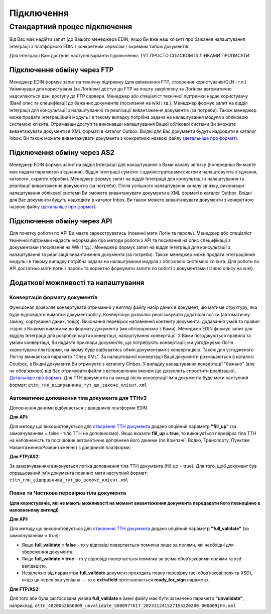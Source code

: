 Підключення
#################

**Стандартний процес підключення**
===================================

Від Вас має надійти запит (до Вашого менеджера EDIN, якщо Ви вже наш клієнт) про бажання налаштування інтеграції з платформою EDIN / конкретним сервісом / окремим типом документів.

Для Інтеграції Вам доступні наступні варіанти підключення:  ТУТ ПРОСТО СПИСКОМ ІЗ ЛІНКАМИ ПРОПИСАТИ

**Підключення обміну через FTP**
------------------------------------------------------

Менеджер EDIN формує запит на технічну підтримку (для ввімкнення FTP, створення користувачів/GLN і т.п.). Увімкнувши для користувача (за Логіном) доступ до FTP на пошту закріплену за Логіном автоматично надсилаються дані доступу до FTP сервера. Менеджер або спеціаліст технічної підтримки надає користувачу (Вам) опис та специфікації до бажаних документів (посилання на wiki і тд.). Менеджер формує запит на відділ Інтеграції для консультації з налаштуванню та реалізації вивантаження документів (за потреби). Також менеджер може продати інтеграційний модуль і в такому випадку потрібна задача на налаштування модуля з обліковою системою клієнта. Отримавши доступ та виконавши налаштування Вашої облікової системи Ви зможете вивантажувати документи в XML форматі в каталог Outbox. Вхідні для Вас документи будуть надходити в каталог Inbox. Ви також можете вивантажувати документи з конкретною назвою файлу (`детальніше про формат <https://wiki.edin.ua/uk/latest/integration_2_0/FTP.html>`__).

**Підключення обміну через AS2**
------------------------------------------------------

Менеджер EDIN формує запит на відділ Інтеграції для налаштування з Вами каналу зв'язку (попередньо Ви маєте має надати параметри з'єднання). Відділ Інтеграції сумісно з адміністраторами системи налаштовують з'єднання, каталоги, скрипти обробки. Менеджер формує запит на відділ Інтеграції для консультації з налаштування та реалізації вивантаження документів (за потреби). Після успішного налаштування каналу зв'язку, виконавши налаштування облікової системи Ви зможете вивантажувати документи в XML форматі в каталог Outbox. Вхідні для Вас документи будуть надходити в каталог Inbox. Ви також можете вивантажувати документи з конкретною назвою файлу (`детальніше про формат <https://wiki.edin.ua/uk/latest/integration_2_0/FTP.html>`__).

**Підключення обміну через API**
------------------------------------------------------

Для початку роботи по API Ви маєте зареєструватись (повинні мати Логін та пароль). Менеджер або спеціаліст технічної підтримки надасть інформацію про методи роботи з API та посилання на опис специфікації з документами (посилання на Wiki і тд.). Менеджер формує запит на відділ Інтеграції для консультації з налаштування та реалізації вивантаження документа (за потреби). Також менеджер може продати інтеграційний модуль і в такому випадку потрібна задача на налаштування модуля з обліковою системою клієнта. Для роботи по API достатньо мати логін / пароль та коректно формувати запити по роботі з документами (згідно опису на wiki).

**Додаткові можливості та налаштування**
------------------------------------------------------

**Конвертація формату документів**
`````````````````````````````````````````````````````````````````

Функціонал дозволяє конвертувати отриманий у вигляді файлу набір даних в документ, що матиме структуру, яка буде відповідати вимогам документообігу. Конвертація дозволяє реалізовувати додаткові логіки (автоматичну заміну, сортування даних, тощо). Виконання перевірок наповнення контенту документа, додавання умов та правил згідно з Вашими вимогами до формату документа (ми обговорюємо з Вами). Менеджер EDIN формує запит для відділу Інтеграції для розробки карти конвертації, налаштування конвертації. З Вами погоджуються правила та умови конвертації, Ви надаєте приклади документів, що потребують конвертації; ми узгоджуємо Логін користувача платформи, на якому буде відбуватись обмін документами з конвертацією. Також для узгодженого Логіну вмикається параметр "Спец XML". За налаштованої конвертації Ваші документи розміщаються в каталозі Coutbox, а Вхідні документи Ви отримуєте з каталогу Cinbox. У випадку налаштування конвертації "бажано" (але не обов'язково) від Вас отримувати файли з встановленим іменем (це дозволить спростити реалізацію). `Детальніше про формат <https://wiki.edin.ua/uk/latest/integration_2_0/FTP.html>`__. Для ТТН документів на виході після конвертації ім'я документа буде мати наступний формат: ``ettn_глн_відправника_тут_що_захоче_клієнт.xml``

**Автоматичне доповнення тіла документа для ТТНv3**
`````````````````````````````````````````````````````````````````

Доповнення даними відбувається з довідників платформи EDIN.

**Для API:**

Для методу що використовується для `створення ТТН документа <https://wiki.edin.ua/uk/latest/API_ETTNv3_1/Methods/CreateEcmrEttn.html>`__ додано опційний параметр **"fill_up"** (за замовчуванням = false - тіло ТТН не доповнюємо). Якщо вказати **fill_up = true**, то виконується перевірка тіла ТТН на наповненість та послідовне автоматичне доповненя його даними (по Компанії, Водію, Транспорту, Пунктам Навантаження/Розвантаження) з довідників платформи;

**Для FTP/AS2:**

За замовчуванням виконується логіка доповнення тіла ТТН документа (fill_up = true). Для того, щоб документ був опрацьований ім'я документа повинно мати наступний формат: ``ettn_глн_відправника_тут_що_захоче_клієнт.xml``

**Повна та Часткова перевірка тіла документа**
`````````````````````````````````````````````````````````````````

**(для користувачів, які не мають можливості на момент вивантаження документа передавати його повноцінно в наповненому вигляді)**

**Для API:**

Для методу що використовується для `створення ТТН документа <https://wiki.edin.ua/uk/latest/API_ETTNv3_1/Methods/CreateEcmrEttn.html>`__ додано опційний параметр **"full_validate"** (за замовчуванням = true):

* Якщо **full_validate = false** - то у відповіді повертається помилка лише за полями, які необхідні для збереження документа;
* Якщо **full_validate = true** - то у відповіді повертається помилка за всіма обов’язковими полями та xsd валідацією.
* Незалежно від параметра **full_validate** документ проходить повну перевірку (всі обов’язкові поля та XSD), якщо ця перевірка успішна — то в **extrafield** проставляється **ready_for_sign** параметр.

**Для FTP/AS2:**

Для того аби була застосована умова **full_validate** в імені файлу має бути зазначено параметр **"unvalidate"**, наприклад: ``ettn_4820052660009_unvalidate_5000977617_202311241527153220200_000009jFm.xml``


